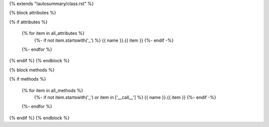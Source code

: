 {% extends "!autosummary/class.rst" %}



{% block attributes %}

{% if attributes %}

    .. autosummary::
        :toctree:
    {% for item in all_attributes %}
        {%- if not item.startswith('_') %}
        {{ name }}.{{ item }}
        {%- endif -%}
    {%- endfor %}
{% endif %}
{% endblock %}



{% block methods %}

{% if methods %}

    .. autosummary::
        :toctree:
    {% for item in all_methods %}
        {%- if not item.startswith('_') or item in ['__call__'] %}
        {{ name }}.{{ item }}
        {%- endif -%}
    {%- endfor %}
{% endif %}
{% endblock %}

